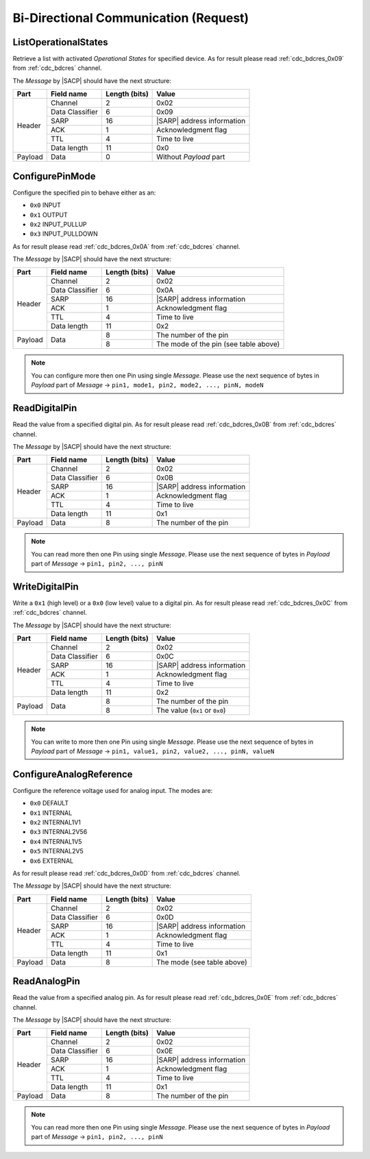 .. |SACP| replace:: :ref:`sacp`
.. |SATP| replace:: :ref:`satp`
.. |SARP| replace:: :ref:`sarp`

.. _cdc_bdcreq:

Bi-Directional Communication (Request)
======================================

.. _cdc_bdcreq_0x09:

ListOperationalStates
---------------------

Retrieve a list with activated *Operational States* for specified device.
As for result please read :ref:`cdc_bdcres_0x09` from :ref:`cdc_bdcres` channel.

The *Message* by |SACP| should have the next structure:

+---------+--------------------+---------------+-------------------------------+
| Part    | Field name         | Length (bits) | Value                         |
+=========+====================+===============+===============================+
| Header  | Channel            | 2             | 0x02                          |
+         +--------------------+---------------+-------------------------------+
|         | Data Classifier    | 6             | 0x09                          |
+         +--------------------+---------------+-------------------------------+
|         | SARP               | 16            | |SARP| address information    |
+         +--------------------+---------------+-------------------------------+
|         | ACK                | 1             | Acknowledgment flag           |
+         +--------------------+---------------+-------------------------------+
|         | TTL                | 4             | Time to live                  |
+         +--------------------+---------------+-------------------------------+
|         | Data length        | 11            | 0x0                           |
+---------+--------------------+---------------+-------------------------------+
| Payload | Data               | 0             | Without *Payload* part        |
+---------+--------------------+---------------+-------------------------------+


.. _cdc_bdcreq_0x0A:

ConfigurePinMode
----------------

Configure the specified pin to behave either as an:

* ``0x0`` INPUT
* ``0x1`` OUTPUT
* ``0x2`` INPUT_PULLUP
* ``0x3`` INPUT_PULLDOWN

As for result please read :ref:`cdc_bdcres_0x0A` from :ref:`cdc_bdcres` channel.

The *Message* by |SACP| should have the next structure:

+---------+--------------------+---------------+-------------------------------+
| Part    | Field name         | Length (bits) | Value                         |
+=========+====================+===============+===============================+
| Header  | Channel            | 2             | 0x02                          |
+         +--------------------+---------------+-------------------------------+
|         | Data Classifier    | 6             | 0x0A                          |
+         +--------------------+---------------+-------------------------------+
|         | SARP               | 16            | |SARP| address information    |
+         +--------------------+---------------+-------------------------------+
|         | ACK                | 1             | Acknowledgment flag           |
+         +--------------------+---------------+-------------------------------+
|         | TTL                | 4             | Time to live                  |
+         +--------------------+---------------+-------------------------------+
|         | Data length        | 11            | 0x2                           |
+---------+--------------------+---------------+-------------------------------+
| Payload | Data               | 8             | The number of the pin         |
+         +                    +---------------+-------------------------------+
|         |                    | 8             | The mode of the pin           |
|         |                    |               | (see table above)             |
+---------+--------------------+---------------+-------------------------------+

.. note::
    You can configure more then one Pin using single *Message*. Please use the
    next sequence of bytes in *Payload* part of *Message* -> ``pin1, mode1,
    pin2, mode2, ..., pinN, modeN``


.. _cdc_bdcreq_0x0B:

ReadDigitalPin
--------------

Read the value from a specified digital pin. As for result please read
:ref:`cdc_bdcres_0x0B` from :ref:`cdc_bdcres` channel.

The *Message* by |SACP| should have the next structure:

+---------+--------------------+---------------+-------------------------------+
| Part    | Field name         | Length (bits) | Value                         |
+=========+====================+===============+===============================+
| Header  | Channel            | 2             | 0x02                          |
+         +--------------------+---------------+-------------------------------+
|         | Data Classifier    | 6             | 0x0B                          |
+         +--------------------+---------------+-------------------------------+
|         | SARP               | 16            | |SARP| address information    |
+         +--------------------+---------------+-------------------------------+
|         | ACK                | 1             | Acknowledgment flag           |
+         +--------------------+---------------+-------------------------------+
|         | TTL                | 4             | Time to live                  |
+         +--------------------+---------------+-------------------------------+
|         | Data length        | 11            | 0x1                           |
+---------+--------------------+---------------+-------------------------------+
| Payload | Data               | 8             | The number of the pin         |
+---------+--------------------+---------------+-------------------------------+

.. note::
    You can read more then one Pin using single *Message*. Please use the next
    sequence of bytes in *Payload* part of *Message* -> ``pin1, pin2, ...,
    pinN``


.. _cdc_bdcreq_0x0C:

WriteDigitalPin
---------------

Write a ``0x1`` (high level) or a ``0x0`` (low level) value to a digital pin.
As for result please read :ref:`cdc_bdcres_0x0C` from :ref:`cdc_bdcres` channel.

The *Message* by |SACP| should have the next structure:

+---------+--------------------+---------------+-------------------------------+
| Part    | Field name         | Length (bits) | Value                         |
+=========+====================+===============+===============================+
| Header  | Channel            | 2             | 0x02                          |
+         +--------------------+---------------+-------------------------------+
|         | Data Classifier    | 6             | 0x0C                          |
+         +--------------------+---------------+-------------------------------+
|         | SARP               | 16            | |SARP| address information    |
+         +--------------------+---------------+-------------------------------+
|         | ACK                | 1             | Acknowledgment flag           |
+         +--------------------+---------------+-------------------------------+
|         | TTL                | 4             | Time to live                  |
+         +--------------------+---------------+-------------------------------+
|         | Data length        | 11            | 0x2                           |
+---------+--------------------+---------------+-------------------------------+
| Payload | Data               | 8             | The number of the pin         |
+         +                    +---------------+-------------------------------+
|         |                    | 8             | The value (``0x1`` or         |
|         |                    |               | ``0x0``)                      |
+---------+--------------------+---------------+-------------------------------+

.. note::
    You can write to more then one Pin using single *Message*. Please use the
    next sequence of bytes in *Payload* part of *Message* -> ``pin1, value1,
    pin2, value2, ..., pinN, valueN``


.. _cdc_bdcreq_0x0D:

ConfigureAnalogReference
------------------------

Configure the reference voltage used for analog input. The modes are:

* ``0x0`` DEFAULT
* ``0x1`` INTERNAL
* ``0x2`` INTERNAL1V1
* ``0x3`` INTERNAL2V56
* ``0x4`` INTERNAL1V5
* ``0x5``                           INTERNAL2V5
* ``0x6`` EXTERNAL

As for result please read :ref:`cdc_bdcres_0x0D` from :ref:`cdc_bdcres` channel.

The *Message* by |SACP| should have the next structure:

+---------+--------------------+---------------+-------------------------------+
| Part    | Field name         | Length (bits) | Value                         |
+=========+====================+===============+===============================+
| Header  | Channel            | 2             | 0x02                          |
+         +--------------------+---------------+-------------------------------+
|         | Data Classifier    | 6             | 0x0D                          |
+         +--------------------+---------------+-------------------------------+
|         | SARP               | 16            | |SARP| address information    |
+         +--------------------+---------------+-------------------------------+
|         | ACK                | 1             | Acknowledgment flag           |
+         +--------------------+---------------+-------------------------------+
|         | TTL                | 4             | Time to live                  |
+         +--------------------+---------------+-------------------------------+
|         | Data length        | 11            | 0x1                           |
+---------+--------------------+---------------+-------------------------------+
| Payload | Data               | 8             | The mode (see table above)    |
+---------+--------------------+---------------+-------------------------------+


.. _cdc_bdcreq_0x0E:

ReadAnalogPin
-------------

Read the value from a specified analog pin. As for result please read
:ref:`cdc_bdcres_0x0E` from :ref:`cdc_bdcres` channel.

The *Message* by |SACP| should have the next structure:

+---------+--------------------+---------------+-------------------------------+
| Part    | Field name         | Length (bits) | Value                         |
+=========+====================+===============+===============================+
| Header  | Channel            | 2             | 0x02                          |
+         +--------------------+---------------+-------------------------------+
|         | Data Classifier    | 6             | 0x0E                          |
+         +--------------------+---------------+-------------------------------+
|         | SARP               | 16            | |SARP| address information    |
+         +--------------------+---------------+-------------------------------+
|         | ACK                | 1             | Acknowledgment flag           |
+         +--------------------+---------------+-------------------------------+
|         | TTL                | 4             | Time to live                  |
+         +--------------------+---------------+-------------------------------+
|         | Data length        | 11            | 0x1                           |
+---------+--------------------+---------------+-------------------------------+
| Payload | Data               | 8             | The number of the pin         |
+---------+--------------------+---------------+-------------------------------+

.. note::
    You can read more then one Pin using single *Message*. Please use the next
    sequence of bytes in *Payload* part of *Message* -> ``pin1, pin2, ...,
    pinN``
